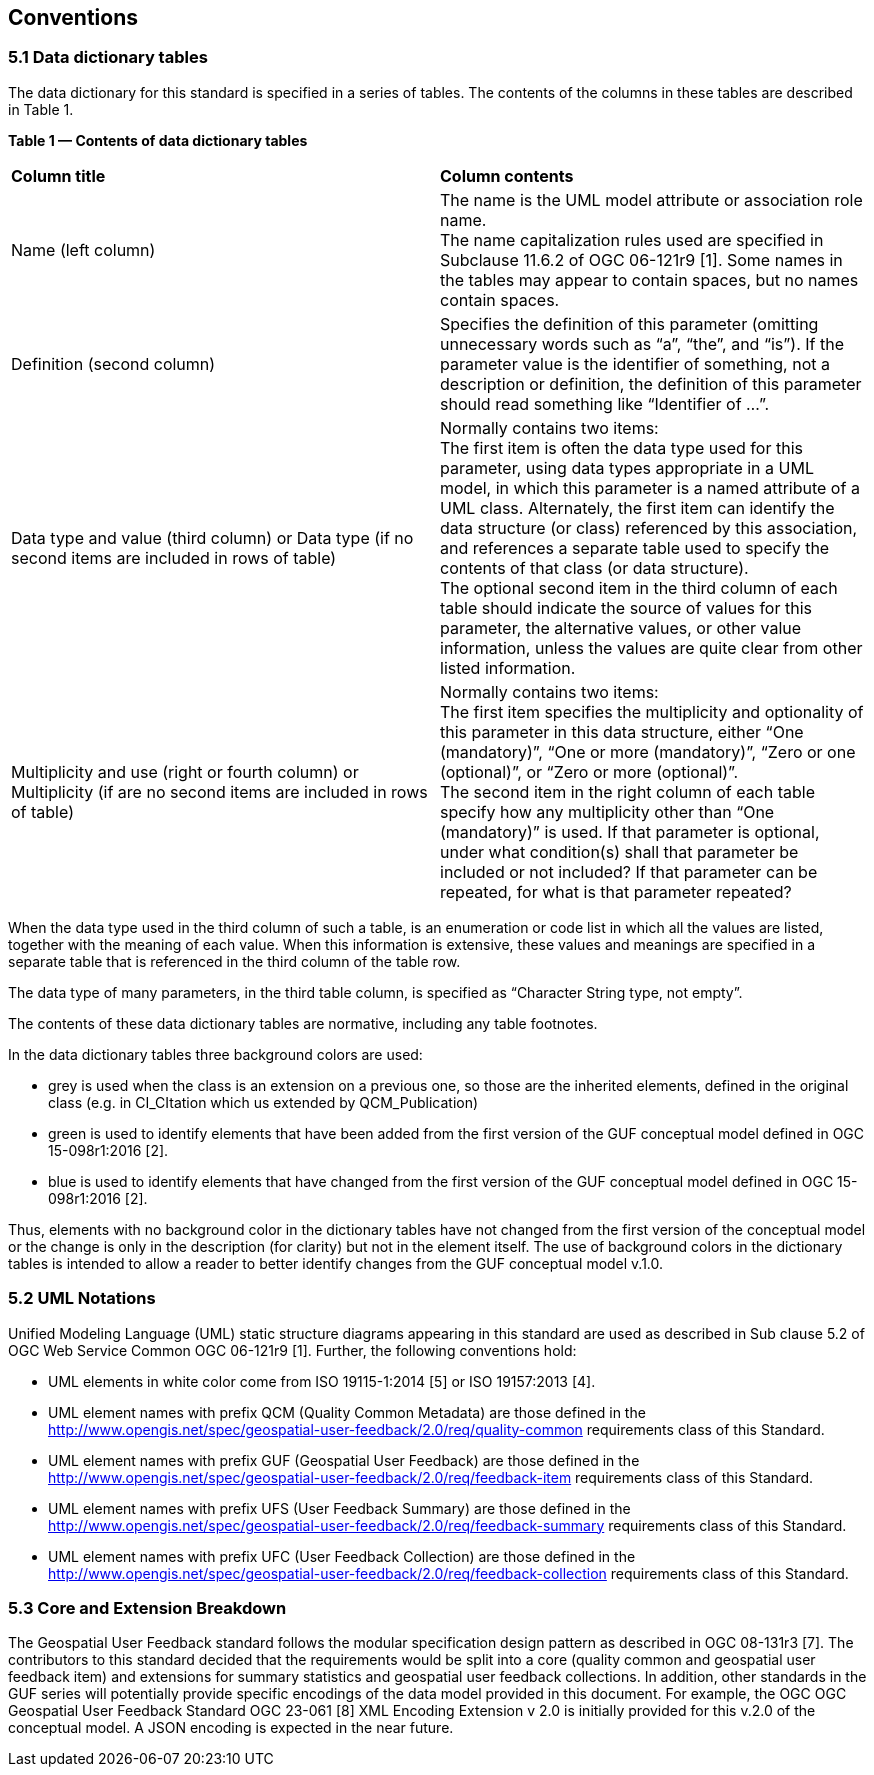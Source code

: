 == Conventions

=== *5.1	Data dictionary tables*

//This sections provides details and examples for any conventions used in the document. Examples of conventions are symbols, abbreviations, use of XML schema, or special notes regarding how to read the document.

//=== Identifiers
//The normative provisions in this standard are denoted by the URI

//`http://www.opengis.net/spec/{standard}/{m.n}`

//All requirements and conformance tests that appear in this document are denoted by partial URIs which are relative to this base.

The data dictionary for this standard is specified in a series of tables. The contents of the columns in these tables are described in Table 1.

[.text-center]
*Table 1 — Contents of data dictionary tables*

|===
|*Column title* | *Column contents* 
|Name 
(left column) |The name is the UML model attribute or association role name. +
The name capitalization rules used are specified in Subclause 11.6.2 of OGC 06-121r9 [1]. Some names in the tables may appear to contain spaces, but no names contain spaces.
|Definition 
(second column) | Specifies the definition of this parameter (omitting unnecessary words such as “a”, “the”, and “is”). If the parameter value is the identifier of something, not a description or definition, the definition of this parameter should read something like “Identifier of ...”.
| Data type and value (third column) or Data type 
(if
 no second items are included in rows of table)
| Normally contains two items: +
The first item is often the data type used for this parameter, using data types appropriate in a UML model, in which this parameter is a named attribute of a UML class. Alternately, the first item can identify the data structure (or class) referenced by this association, and references a separate table used to specify the contents of that class (or data structure). +
The optional second item in the third column of each table should indicate the source of values for this parameter, the alternative values, or other value information, unless the values are quite clear from other listed information.
|Multiplicity and use (right or fourth column)
or Multiplicity (if are no second items are included in rows of table) 
|Normally contains two items: +
The first item specifies the multiplicity and optionality of this parameter in this data structure, either “One (mandatory)”, “One or more (mandatory)”, “Zero or one (optional)”, or “Zero or more (optional)”. +
The second item in the right column of each table specify how any multiplicity other than “One (mandatory)” is used. If that parameter is optional, under what condition(s) shall that parameter be included or not included?  If that parameter can be repeated, for what is that parameter repeated? 
|===

When the data type used in the third column of such a table, is an enumeration or code list in which all the values are listed, together with the meaning of each value. When this information is extensive, these values and meanings are specified in a separate table that is referenced in the third column of the table row.

The data type of many parameters, in the third table column, is specified as “Character String type, not empty”.

The contents of these data dictionary tables are normative, including any table footnotes.

In the data dictionary tables three background colors are used:

* grey is used when the class is an extension on a previous one, so those are the inherited elements, defined in the original class (e.g. in CI_CItation which us extended by QCM_Publication)
* green is used to identify elements that have been added from the first version of the GUF conceptual model defined in OGC 15-098r1:2016 [2].
* blue is used to identify elements that have changed from the first version of the GUF conceptual model defined in OGC 15-098r1:2016 [2].

Thus, elements with no background color in the dictionary tables have not changed from the first version of the conceptual model or the change is only in the description (for clarity) but not in the element itself. The use of background colors in the dictionary tables is intended to allow a reader to better identify changes from the GUF conceptual model v.1.0.

=== *5.2	UML Notations*

Unified Modeling Language (UML) static structure diagrams appearing in this standard are used as described in Sub clause 5.2 of OGC Web Service Common OGC 06-121r9 [1]. Further, the following conventions hold:

*	UML elements in white color come from ISO 19115-1:2014 [5] or ISO 19157:2013 [4].
*   UML element names with prefix QCM (Quality Common Metadata) are those defined in the http://www.opengis.net/spec/geospatial-user-feedback/2.0/req/quality-common requirements class of this Standard.
*	UML element names with prefix GUF (Geospatial User Feedback) are those defined in the http://www.opengis.net/spec/geospatial-user-feedback/2.0/req/feedback-item requirements class of this Standard.
*	UML element names with prefix UFS (User Feedback Summary) are those defined in the http://www.opengis.net/spec/geospatial-user-feedback/2.0/req/feedback-summary requirements class of this Standard.
*	UML element names with prefix UFC (User Feedback Collection) are those defined in the http://www.opengis.net/spec/geospatial-user-feedback/2.0/req/feedback-collection requirements class of this Standard.

=== *5.3 Core and Extension Breakdown*

The Geospatial User Feedback standard follows the modular specification design pattern as described in OGC 08-131r3 [7]. The contributors to this standard decided that the requirements would be split into a core (quality common and geospatial user feedback item) and extensions for summary statistics and geospatial user feedback collections. In addition, other standards in the GUF series will potentially provide specific encodings of the data model provided in this document. For example, the OGC OGC Geospatial User Feedback Standard OGC 23-061 [8] XML Encoding Extension v 2.0 is initially provided for this v.2.0 of the conceptual model. A JSON encoding is expected in the near future.
